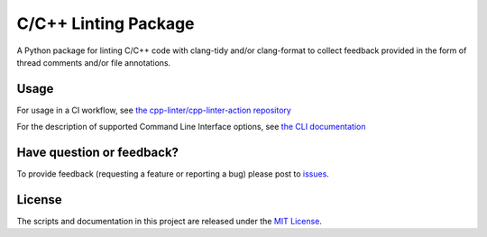 C/C++ Linting Package
=====================

.. image:: https://img.shields.io/github/v/release/cpp-linter/cpp-linter
    :alt: Latest Version
    :target: https://github.com/cpp-linter/cpp-linter/releases
.. image:: https://img.shields.io/github/license/cpp-linter/cpp-linter?label=license&logo=github
    :alt: License
    :target: https://github.com/cpp-linter/cpp-linter/blob/main/LICENSE
.. image:: https://codecov.io/gh/cpp-linter/cpp-linter/branch/main/graph/badge.svg?token=0814O9WHQU
    :alt: CodeCov
    :target: https://codecov.io/gh/cpp-linter/cpp-linter
.. image:: https://github.com/cpp-linter/cpp-linter/actions/workflows/build-docs.yml/badge.svg
    :alt: Docs
    :target: https://cpp-linter.github.io/cpp-linter
.. image:: https://img.shields.io/pypi/dw/cpp-linter
    :target: https://pepy.tech/project/cpp-linter
    :alt: PyPI - Downloads

A Python package for linting C/C++ code with clang-tidy and/or clang-format to collect feedback provided in the form of thread comments and/or file annotations.

Usage
-----

For usage in a CI workflow, see `the cpp-linter/cpp-linter-action repository <https://github.com/cpp-linter/cpp-linter-action>`_

For the description of supported Command Line Interface options, see `the CLI documentation <https://cpp-linter.github.io/cpp-linter/cli_args.html>`_

Have question or feedback?
--------------------------

To provide feedback (requesting a feature or reporting a bug) please post to `issues <https://github.com/cpp-linter/cpp-linter/issues>`_.

License
-------

The scripts and documentation in this project are released under the `MIT License <https://github.com/cpp-linter/cpp-linter/blob/master/LICENSE>`_.
